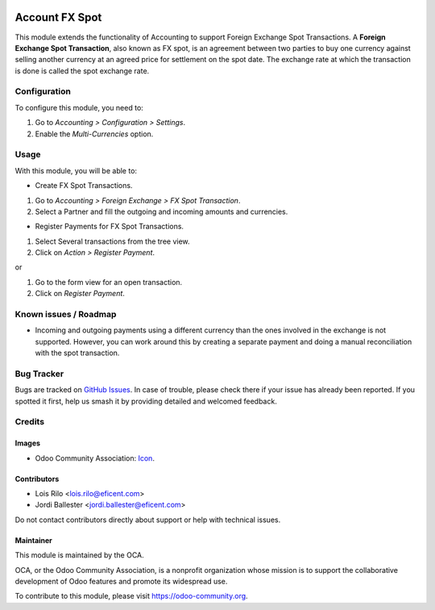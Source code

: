 .. image:: https://img.shields.io/badge/license-AGPL--3-blue.png
   :target: https://www.gnu.org/licenses/agpl
   :alt: License: AGPL-3

===============
Account FX Spot
===============

This module extends the functionality of Accounting to support Foreign
Exchange Spot Transactions. A **Foreign Exchange Spot Transaction**, also
known as FX spot, is an agreement between two parties to buy one currency
against selling another currency at an agreed price for settlement on
the spot date. The exchange rate at which the transaction is done is
called the spot exchange rate.

Configuration
=============

To configure this module, you need to:

#. Go to *Accounting > Configuration > Settings*.
#. Enable the *Multi-Currencies* option.

Usage
=====

With this module, you will be able to:

* Create FX Spot Transactions.

#. Go to *Accounting > Foreign Exchange > FX Spot Transaction*.
#. Select a Partner and fill the outgoing and incoming amounts and currencies.

* Register Payments for FX Spot Transactions.

#. Select Several transactions from the tree view.
#. Click on *Action > Register Payment*.

or

#. Go to the form view for an open transaction.
#. Click on *Register Payment*.

.. image:: https://odoo-community.org/website/image/ir.attachment/5784_f2813bd/datas
   :alt: Try me on Runbot
   :target: https://runbot.odoo-community.org/runbot/259/11.0

Known issues / Roadmap
======================

* Incoming and outgoing payments using a different currency than the ones
  involved in the exchange is not supported. However, you can work around this
  by creating a separate payment and doing a manual reconciliation with the
  spot transaction.

Bug Tracker
===========

Bugs are tracked on `GitHub Issues
<https://github.com/OCA/currency/issues>`_. In case of trouble, please
check there if your issue has already been reported. If you spotted it first,
help us smash it by providing detailed and welcomed feedback.

Credits
=======

Images
------

* Odoo Community Association: `Icon <https://odoo-community.org/logo.png>`_.

Contributors
------------

* Lois Rilo <lois.rilo@eficent.com>
* Jordi Ballester <jordi.ballester@eficent.com>

Do not contact contributors directly about support or help with technical issues.

Maintainer
----------

.. image:: https://odoo-community.org/logo.png
   :alt: Odoo Community Association
   :target: https://odoo-community.org

This module is maintained by the OCA.

OCA, or the Odoo Community Association, is a nonprofit organization whose
mission is to support the collaborative development of Odoo features and
promote its widespread use.

To contribute to this module, please visit https://odoo-community.org.


